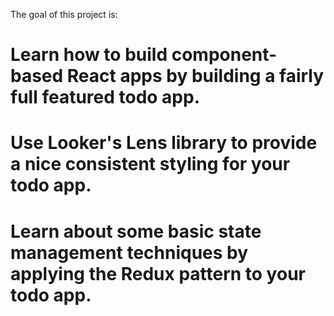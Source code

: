 # Lens TODO app

[[./images/app.png]]


The goal of this project is:

* Learn how to build component-based React apps by building a fairly full featured todo app.
* Use Looker's Lens library to provide a nice consistent styling for your todo app.
* Learn about some basic state management techniques by applying the Redux pattern to your todo app.
